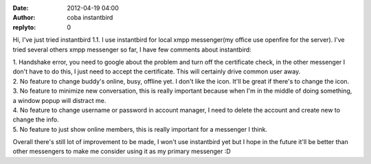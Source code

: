 :date: 2012-04-19 04:00
:author: coba instantbird
:replyto: 0

Hi, I've just tried instantbird 1.1. I use instantbird for local xmpp messenger(my office use openfire for the server). I've tried several others xmpp messenger so far, I have few comments about instantbird:

| 1. Handshake error, you need to google about the problem and turn off the certificate check, in the other messenger I don't have to do this, I just need to accept the certificate. This will certainly drive common user away.
| 2. No feature to change buddy's online, busy, offline yet. I don't like the icon. It'll be great if there's to change the icon.
| 3. No feature to minimize new conversation, this is really important because when I'm in the middle of doing something, a window popup will distract me.
| 4. No feature to change username or password in account manager, I need to delete the account and create new to change the info.
| 5. No feature to just show online members, this is really important for a messenger I think.

Overall there's still lot of improvement to be made, I won't use instantbird yet but I hope in the future it'll be better than other messengers to make me consider using it as my primary messenger :D
